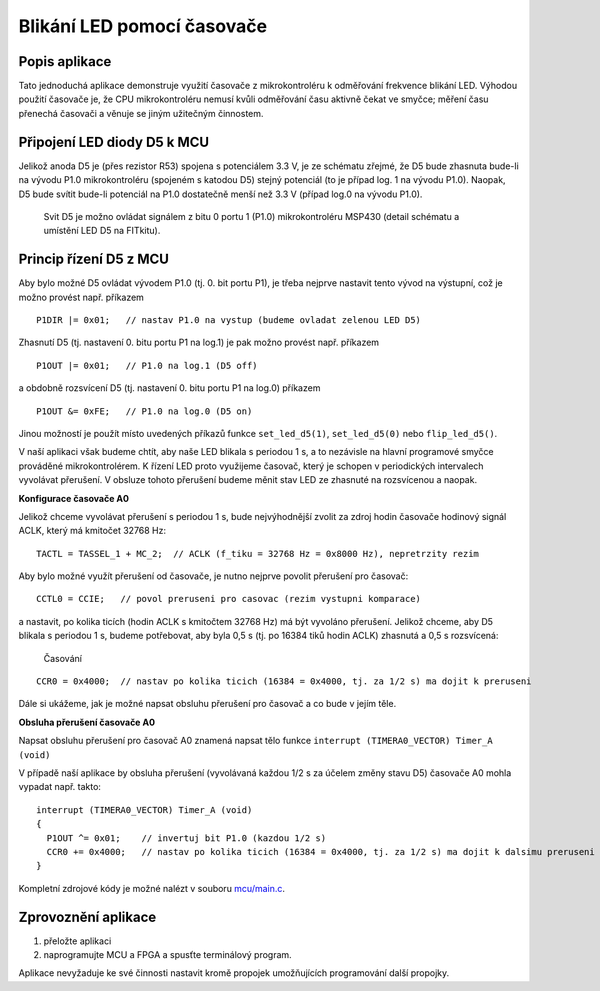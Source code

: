 .. article:: apps_demo_msp_led
    :author: Josef Strnadel <strnadel AT fit.vutbr.cz>
    :updated: 20090415

    Aplikace demonstruje řízeni zelené LED (D5) pomocí obsluhy přerušení napsané pro časovač timer A0 použitý v režimu výstupní komparace. 

============================
Blikání LED pomocí časovače
============================

Popis aplikace
=================

Tato jednoduchá aplikace demonstruje využití časovače z mikrokontroléru k odměřování frekvence blikání LED. Výhodou použití časovače je, že CPU mikrokontroléru nemusí kvůli odměřování času aktivně čekat ve smyčce; měření času přenechá časovači a věnuje se jiným užitečným činnostem.

Připojení LED diody D5 k MCU
==============================

Jelikož anoda D5 je (přes rezistor R53) spojena s potenciálem 3.3 V, je ze schématu zřejmé, že D5 bude zhasnuta bude-li na vývodu P1.0 mikrokontroléru (spojeném s katodou D5) stejný potenciál (to je případ log. 1 na vývodu P1.0). Naopak, D5 bude svítit bude-li potenciál na P1.0 dostatečně menší než 3.3 V (případ log.0 na vývodu P1.0).

.. figure:: msp_led_d5.png

   Svit D5 je možno ovládat signálem z bitu 0 portu 1 (P1.0) mikrokontroléru MSP430 (detail schématu a umístění LED D5 na FITkitu).  

Princip řízení D5 z MCU
========================

Aby bylo možné D5 ovládat vývodem P1.0 (tj. 0. bit portu P1), je třeba nejprve nastavit tento vývod na výstupní, což je možno provést např. příkazem

::

  P1DIR |= 0x01;   // nastav P1.0 na vystup (budeme ovladat zelenou LED D5)

Zhasnutí D5 (tj. nastavení 0. bitu portu P1 na log.1) je pak možno provést např. příkazem

::

  P1OUT |= 0x01;   // P1.0 na log.1 (D5 off)

a obdobně rozsvícení D5 (tj. nastavení 0. bitu portu P1 na log.0) příkazem

::

  P1OUT &= 0xFE;   // P1.0 na log.0 (D5 on)

Jinou možností je použít místo uvedených příkazů funkce ``set_led_d5(1)``, ``set_led_d5(0)`` nebo ``flip_led_d5()``.

V naší aplikaci však budeme chtít, aby naše LED blikala s periodou 1 s, a to nezávisle na hlavní programové smyčce prováděné mikrokontrolérem. 
K řízení LED proto využijeme časovač, který je schopen v periodických intervalech vyvolávat přerušení. 
V obsluze tohoto přerušení budeme měnit stav LED ze zhasnuté na rozsvícenou a naopak.

**Konfigurace časovače A0**

Jelikož chceme vyvolávat přerušení s periodou 1 s, bude nejvýhodnější zvolit za zdroj hodin časovače hodinový signál ACLK, který má kmitočet 32768 Hz:

::

  TACTL = TASSEL_1 + MC_2;  // ACLK (f_tiku = 32768 Hz = 0x8000 Hz), nepretrzity rezim

Aby bylo možné využít přerušení od časovače, je nutno nejprve povolit přerušení pro časovač:

::

  CCTL0 = CCIE;   // povol preruseni pro casovac (rezim vystupni komparace)

a nastavit, po kolika ticích (hodin ACLK s kmitočtem 32768 Hz) má být vyvoláno přerušení. Jelikož chceme, aby D5 blikala s periodou 1 s, budeme potřebovat, aby byla 0,5 s (tj. po 16384 tiků hodin ACLK) zhasnutá a 0,5 s rozsvícená:

.. figure:: msp_led_timing.png

   Časování   

::

  CCR0 = 0x4000;  // nastav po kolika ticich (16384 = 0x4000, tj. za 1/2 s) ma dojit k preruseni

Dále si ukážeme, jak je možné napsat obsluhu přerušení pro časovač a co bude v jejím těle.

**Obsluha přerušení časovače A0**

Napsat obsluhu přerušení pro časovač A0 znamená napsat tělo funkce ``interrupt (TIMERA0_VECTOR) Timer_A (void)``

V případě naší aplikace by obsluha přerušení (vyvolávaná každou 1/2 s za účelem změny stavu D5) časovače A0 mohla vypadat např. takto:

::

  interrupt (TIMERA0_VECTOR) Timer_A (void)
  {
    P1OUT ^= 0x01;    // invertuj bit P1.0 (kazdou 1/2 s)
    CCR0 += 0x4000;   // nastav po kolika ticich (16384 = 0x4000, tj. za 1/2 s) ma dojit k dalsimu preruseni
  }

Kompletní zdrojové kódy je možné nalézt v souboru `mcu/main.c <SVN_APP_DIR/mcu/main.c>`_. 

Zprovoznění aplikace
========================
1. přeložte aplikaci
2. naprogramujte MCU a FPGA a spusťte terminálový program.

Aplikace nevyžaduje ke své činnosti nastavit kromě propojek umožňujících programování další propojky.